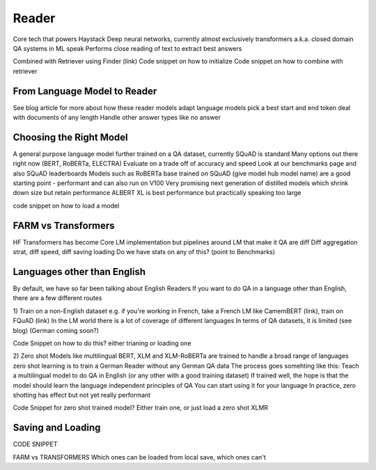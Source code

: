 Reader
======

Core tech that powers Haystack
Deep neural networks, currently almost exclusively transformers
a.k.a. closed domain QA systems in ML speak
Performs close reading of text to extract best answers

Combined with Retriever using Finder (link)
Code snippet on how to initialize
Code snippet on how to combine with retriever

From Language Model to Reader
-----------------------------

See blog article for more about how these reader models
adapt language models
pick a best start and end token
deal with documents of any length
Handle other answer types like no answer

Choosing the Right Model
------------------------

A general purpose language model further trained on a QA dataset, currently SQuAD is standard
Many options out there right now (BERT, RoBERTa, ELECTRA)
Evaluate on a trade off of accuracy and speed
Look at our benchmarks page and also SQuAD leaderboards
Models such as RoBERTa base trained on SQuAD (give model hub model name) are a good starting point - performant and can also run on V100
Very promising next generation of distilled models which shrink down size but retain performance
ALBERT XL is best performance but practically speaking too large

code snippet on how to load a model

FARM vs Transformers
--------------------

HF Transformers has become Core LM implementation
but pipelines around LM that make it QA are diff
Diff aggregation strat, diff speed, diff saving loading
Do we have stats on any of this? (point to Benchmarks)

Languages other than English
----------------------------

By default, we have so far been talking about English Readers
If you want to do QA in a language other than English, there are a few different routes

1) Train on a non-English dataset
e.g. if you're working in French, take a French LM like CamemBERT (link), train on FQuAD (link)
In the LM world there is a lot of coverage of different languages
In terms of QA datasets, it is limited (see blog) (German coming soon?)

Code Snippet on how to do this? either trianing or loading one

2) Zero shot
Models like multilingual BERT, XLM and XLM-RoBERTa are trained to handle a broad range of languages
zero shot learning is to train a German Reader without any German QA data
The process goes somehting like this: Teach a multilingual model to do QA in English (or any other with a good training dataset)
If trained well, the hope is that the model should learn the language independent principles of QA
You can start using it for your language
In practice, zero shotting has effect but not yet really performant

Code Snippet for zero shot trained model?
Either train one, or just load a zero shot XLMR

Saving and Loading
------------------

CODE SNIPPET

FARM vs TRANSFORMERS Which ones can be loaded from local save, which ones can't
